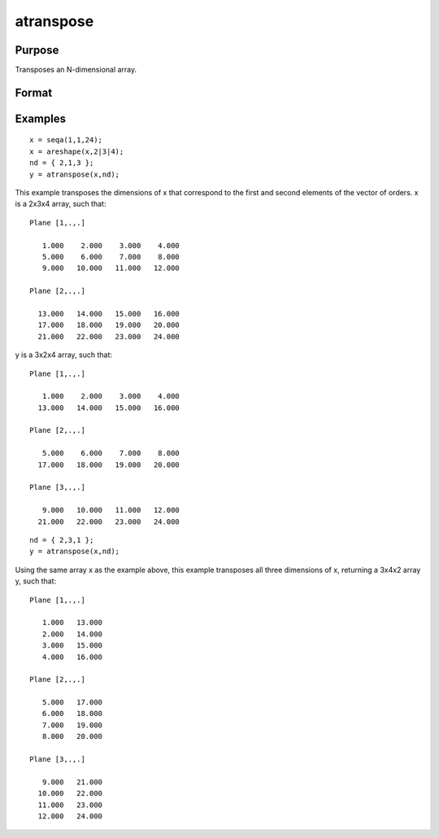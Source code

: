 
atranspose
==============================================

Purpose
----------------

Transposes an N-dimensional array.

Format
----------------
.. function:: atranspose(x,  nd)

    :param x: N-dimensional array.
    :type x: TODO

    :param nd: the new order of dimensions.
    :type nd: Nx1 vector of dimension indices

    :returns: y (*TODO*), N-dimensional array, transposed according to  nd.

Examples
----------------

::

    x = seqa(1,1,24);
    x = areshape(x,2|3|4);
    nd = { 2,1,3 };
    y = atranspose(x,nd);

This example transposes the dimensions of x that correspond to the first and second elements of the vector
of orders. x is a 2x3x4 array, such that:

::

    Plane [1,.,.]
    
       1.000    2.000    3.000    4.000
       5.000    6.000    7.000    8.000
       9.000   10.000   11.000   12.000
    
    Plane [2,.,.]
    
      13.000   14.000   15.000   16.000
      17.000   18.000   19.000   20.000
      21.000   22.000   23.000   24.000

y is a 3x2x4 array, such that:

::

    Plane [1,.,.]
    
       1.000    2.000    3.000    4.000
      13.000   14.000   15.000   16.000
    
    Plane [2,.,.]
    
       5.000    6.000    7.000    8.000
      17.000   18.000   19.000   20.000
    
    Plane [3,.,.]
    
       9.000   10.000   11.000   12.000
      21.000   22.000   23.000   24.000

::

    nd = { 2,3,1 };
    y = atranspose(x,nd);

Using the same array x as the example above, this example transposes all three
dimensions of x, returning a 3x4x2 array y, such that:

::

    Plane [1,.,.]
    
       1.000   13.000
       2.000   14.000
       3.000   15.000
       4.000   16.000
    
    Plane [2,.,.]
    
       5.000   17.000
       6.000   18.000
       7.000   19.000
       8.000   20.000
    
    Plane [3,.,.]
    
       9.000   21.000
      10.000   22.000
      11.000   23.000
      12.000   24.000

.. seealso:: Functions :func:`areshape`, :func:`squeeze`
